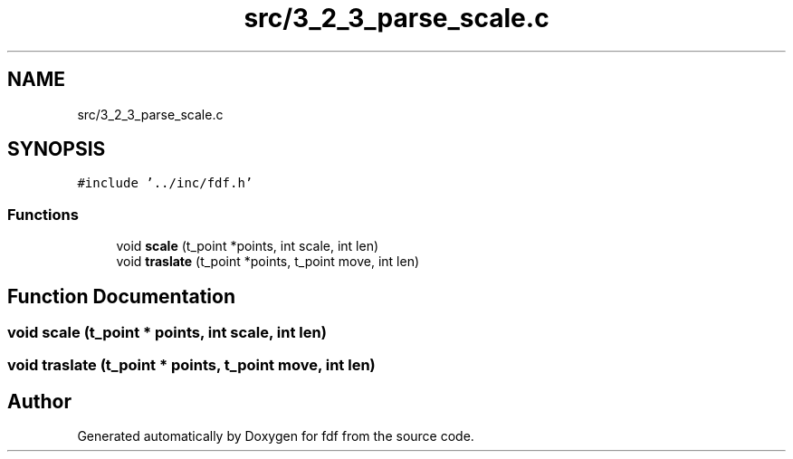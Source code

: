 .TH "src/3_2_3_parse_scale.c" 3 "Fri Mar 7 2025 07:42:48" "fdf" \" -*- nroff -*-
.ad l
.nh
.SH NAME
src/3_2_3_parse_scale.c
.SH SYNOPSIS
.br
.PP
\fC#include '\&.\&./inc/fdf\&.h'\fP
.br

.SS "Functions"

.in +1c
.ti -1c
.RI "void \fBscale\fP (t_point *points, int scale, int len)"
.br
.ti -1c
.RI "void \fBtraslate\fP (t_point *points, t_point move, int len)"
.br
.in -1c
.SH "Function Documentation"
.PP 
.SS "void scale (t_point * points, int scale, int len)"

.SS "void traslate (t_point * points, t_point move, int len)"

.SH "Author"
.PP 
Generated automatically by Doxygen for fdf from the source code\&.
